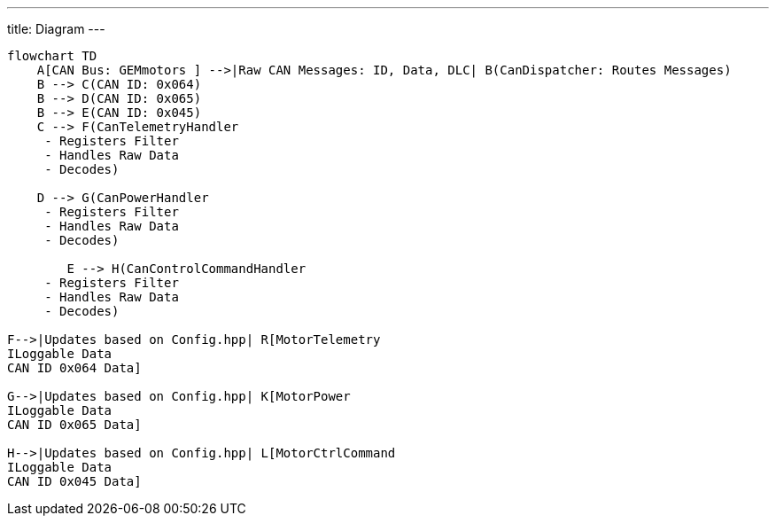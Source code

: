 ---
title: Diagram
---
[mermaid]
----
flowchart TD
    A[CAN Bus: GEMmotors ] -->|Raw CAN Messages: ID, Data, DLC| B(CanDispatcher: Routes Messages)
    B --> C(CAN ID: 0x064)
    B --> D(CAN ID: 0x065)
    B --> E(CAN ID: 0x045)
    C --> F(CanTelemetryHandler 
     - Registers Filter
     - Handles Raw Data
     - Decodes)

    D --> G(CanPowerHandler 
     - Registers Filter
     - Handles Raw Data
     - Decodes)

        E --> H(CanControlCommandHandler 
     - Registers Filter
     - Handles Raw Data
     - Decodes)

F-->|Updates based on Config.hpp| R[MotorTelemetry
ILoggable Data
CAN ID 0x064 Data]

G-->|Updates based on Config.hpp| K[MotorPower
ILoggable Data
CAN ID 0x065 Data]

H-->|Updates based on Config.hpp| L[MotorCtrlCommand
ILoggable Data
CAN ID 0x045 Data]
----